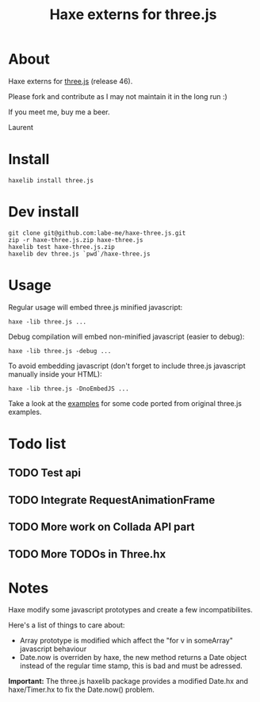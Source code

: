 #+TITLE: Haxe externs for three.js
* About
Haxe externs for [[https://github.com/mrdoob/three.js][three.js]] (release 46).

Please fork and contribute as I may not maintain it in the long run :)

If you meet me, buy me a beer.

Laurent
* Install
: haxelib install three.js
* Dev install
: git clone git@github.com:labe-me/haxe-three.js.git
: zip -r haxe-three.js.zip haxe-three.js
: haxelib test haxe-three.js.zip
: haxelib dev three.js `pwd`/haxe-three.js
* Usage

Regular usage will embed three.js minified javascript:

: haxe -lib three.js ...

Debug compilation will embed non-minified javascript (easier to debug):

: haxe -lib three.js -debug ...

To avoid embedding javascript (don't forget to include three.js javascript manually inside your HTML):

: haxe -lib three.js -DnoEmbedJS ...

Take a look at the [[https://github.com/labe-me/haxe-three.js/tree/master/examples][examples]] for some code ported from original three.js examples.

* Todo list
** TODO Test api
** TODO Integrate RequestAnimationFrame
** TODO More work on Collada API part
** TODO More TODOs in Three.hx
* Notes
Haxe modify some javascript prototypes and create a few incompatibilites.

Here's a list of things to care about:

- Array prototype is modified which affect the "for v in someArray" javascript behaviour
- Date.now is overriden by haxe, the new method returns a Date object instead of the regular time stamp, this is bad and must be adressed.

*Important:* The three.js haxelib package provides a modified Date.hx and haxe/Timer.hx to fix the Date.now() problem.
